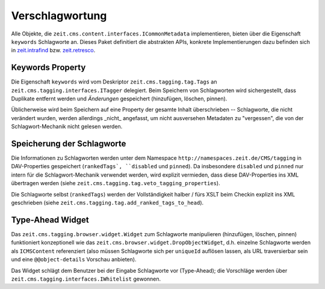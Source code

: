 Verschlagwortung
================

Alle Objekte, die ``zeit.cms.content.interfaces.ICommonMetadata``
implementieren, bieten über die Eigenschaft ``keywords`` Schlagworte an.
Dieses Paket definitiert die abstrakten APIs, konkrete Implementierungen
dazu befinden sich in `zeit.intrafind
<https://github.com/ZeitOnline/zeit.intrafind>`_ bzw. `zeit.retresco
<https://github.com/ZeitOnline/zeit.retresco>`_.


Keywords Property
-----------------

Die Eigenschaft ``keywords`` wird vom Deskriptor ``zeit.cms.tagging.tag.Tags``
an ``zeit.cms.tagging.interfaces.ITagger`` delegiert.
Beim Speichern von Schlagworten wird sichergestellt, dass Duplikate entfernt
werden und *Änderungen* gespeichert (hinzufügen, löschen, pinnen).

Üblicherweise wird beim Speichern auf eine Property der gesamte Inhalt
überschrieben -- Schlagworte, die nicht verändert wurden, werden allerdings
_nicht_ angefasst, um nicht ausversehen Metadaten zu "vergessen", die von der
Schlagwort-Mechanik nicht gelesen werden.


Speicherung der Schlagworte
---------------------------

Die Informationen zu Schlagworten werden unter dem Namespace
``http://namespaces.zeit.de/CMS/tagging`` in DAV-Properties gespeichert
(``rankedTags`, ``disabled`` und ``pinned``). Da insbesondere ``disabled`` und
``pinned`` nur intern für die Schlagwort-Mechanik verwendet werden, wird
explizit vermieden, dass diese DAV-Properties ins XML übertragen werden (siehe
``zeit.cms.tagging.tag.veto_tagging_properties``).

Die Schlagworte selbst (``rankedTags``) werden der Vollständigkeit halber /
fürs XSLT beim Checkin explizit ins XML geschrieben
(siehe ``zeit.cms.tagging.tag.add_ranked_tags_to_head``).


Type-Ahead Widget
-----------------

Das ``zeit.cms.tagging.browser.widget.Widget`` zum Schlagworte manipulieren
(hinzufügen, löschen, pinnen) funktioniert konzeptionell wie das
``zeit.cms.browser.widget.DropObjectWidget``, d.h. einzelne Schlagworte werden
als ``ICMSContent`` referenziert (also müssen Schlagworte sich per ``uniqueId``
auflösen lassen, als URL traversierbar sein und eine ``@@object-details``
Vorschau anbieten).

Das Widget schlägt dem Benutzer bei der Eingabe Schlagworte vor (Type-Ahead);
die Vorschläge werden über ``zeit.cms.tagging.interfaces.IWhitelist`` gewonnen.
